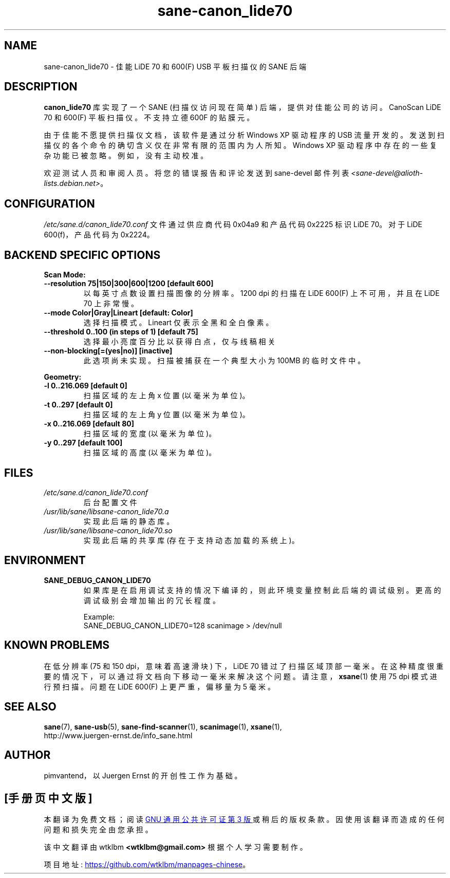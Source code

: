 .\" -*- coding: UTF-8 -*-
.\"*******************************************************************
.\"
.\" This file was generated with po4a. Translate the source file.
.\"
.\"*******************************************************************
.TH sane\-canon_lide70 5 "22 Aug 2020" "" "SANE Scanner Access Now Easy"
.IX sane\-canon_lide70
.SH NAME
sane\-canon_lide70 \- 佳能 LiDE 70 和 600(F) USB 平板扫描仪的 SANE 后端
.SH DESCRIPTION
\fBcanon_lide70\fP 库实现了一个 SANE (扫描仪访问现在简单) 后端，提供对佳能公司的访问。CanoScan LiDE 70 和
600(F) 平板扫描仪。不支持立德 600F 的贴膜元。
.PP
由于佳能不愿提供扫描仪文档，该软件是通过分析 Windows XP 驱动程序的 USB
流量开发的。发送到扫描仪的各个命令的确切含义仅在非常有限的范围内为人所知。Windows XP
驱动程序中存在的一些复杂功能已被忽略。例如，没有主动校准。
.PP
欢迎测试人员和审阅人员。将您的错误报告和评论发送到 sane\-devel 邮件列表
\fI<sane\-devel@alioth\-lists.debian.net>\fP。
.PP
.SH CONFIGURATION
\fI/etc/sane.d/canon_lide70.conf\fP 文件通过供应商代码 0x04a9 和产品代码 0x2225 标识 LiDE 70。对于
LiDE 600(f)，产品代码为 0x2224。

.SH "BACKEND SPECIFIC OPTIONS"
\fBScan Mode:\fP

.TP 
\fB\-\-resolution 75|150|300|600|1200 [default 600]\fP
以每英寸点数设置扫描图像的分辨率。1200 dpi 的扫描在 LiDE 600(F) 上不可用，并且在 LiDE 70 上非常慢。

.TP 
\fB\-\-mode Color|Gray|Lineart [default: Color]\fP
选择扫描模式。Lineart 仅表示全黑和全白像素。

.TP 
\fB\-\-threshold 0..100 (in steps of 1) [default 75]\fP
选择最小亮度百分比以获得白点，仅与线稿相关

.TP 
\fB\-\-non\-blocking[=(yes|no)] [inactive]\fP
此选项尚未实现。扫描被捕获在一个典型大小为 100MB 的临时文件中。

.PP
\fBGeometry:\fP
.TP 
\fB\-l 0..216.069 [default 0]\fP
扫描区域的左上角 x 位置 (以毫米为单位)。
.TP 
\fB\-t 0..297 [default 0]\fP
扫描区域的左上角 y 位置 (以毫米为单位)。
.TP 
\fB\-x 0..216.069 [default 80]\fP
扫描区域的宽度 (以毫米为单位)。
.TP 
\fB\-y 0..297 [default 100]\fP
扫描区域的高度 (以毫米为单位)。

.SH FILES
.TP 
\fI/etc/sane.d/canon_lide70.conf\fP
后台配置文件
.TP 
\fI/usr/lib/sane/libsane\-canon_lide70.a\fP
实现此后端的静态库。
.TP 
\fI/usr/lib/sane/libsane\-canon_lide70.so\fP
实现此后端的共享库 (存在于支持动态加载的系统上)。
.SH ENVIRONMENT
.TP 
\fBSANE_DEBUG_CANON_LIDE70\fP
如果库是在启用调试支持的情况下编译的，则此环境变量控制此后端的调试级别。 更高的调试级别会增加输出的冗长程度。

Example:
.br
SANE_DEBUG_CANON_LIDE70=128 scanimage > /dev/null
.SH "KNOWN PROBLEMS"
在低分辨率 (75 和 150 dpi，意味着高速滑块) 下，LiDE 70
错过了扫描区域顶部一毫米。在这种精度很重要的情况下，可以通过将文档向下移动一毫米来解决这个问题。请注意，\fBxsane\fP(1) 使用 75 dpi
模式进行预扫描。问题在 LiDE 600(F) 上更严重，偏移量为 5 毫米。

.SH "SEE ALSO"
\fBsane\fP(7), \fBsane\-usb\fP(5), \fBsane\-find\-scanner\fP(1), \fBscanimage\fP(1),
\fBxsane\fP(1),
.br
http://www.juergen\-ernst.de/info_sane.html

.SH AUTHOR
pimvantend，以 Juergen Ernst 的开创性工作为基础。
.PP
.SH [手册页中文版]
.PP
本翻译为免费文档；阅读
.UR https://www.gnu.org/licenses/gpl-3.0.html
GNU 通用公共许可证第 3 版
.UE
或稍后的版权条款。因使用该翻译而造成的任何问题和损失完全由您承担。
.PP
该中文翻译由 wtklbm
.B <wtklbm@gmail.com>
根据个人学习需要制作。
.PP
项目地址:
.UR \fBhttps://github.com/wtklbm/manpages-chinese\fR
.ME 。
